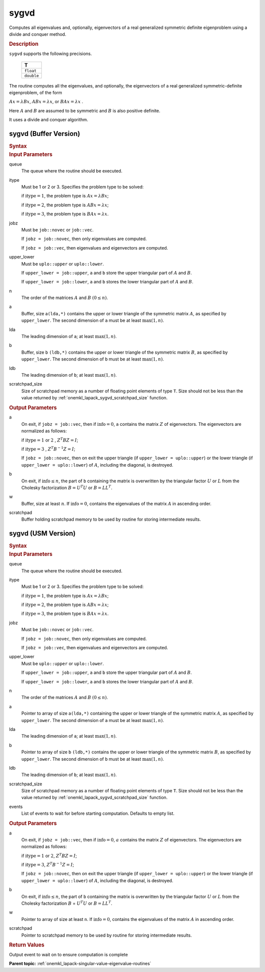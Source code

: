 .. _onemkl_lapack_sygvd:

sygvd
=====

Computes all eigenvalues and, optionally, eigenvectors of a real
generalized symmetric definite eigenproblem using a divide and
conquer method.

.. container:: section

  .. rubric:: Description
      
``sygvd`` supports the following precisions.

     .. list-table:: 
        :header-rows: 1

        * -  T 
        * -  ``float`` 
        * -  ``double`` 

The routine computes all the eigenvalues, and optionally, the
eigenvectors of a real generalized symmetric-definite eigenproblem,
of the form

:math:`Ax = \lambda Bx`, :math:`ABx = \lambda x`, or :math:`BAx = \lambda x` .

Here :math:`A` and :math:`B` are assumed to be symmetric and :math:`B` is also
positive definite.

It uses a divide and conquer algorithm.

sygvd (Buffer Version)
----------------------

.. container:: section

  .. rubric:: Syntax
         
.. cpp:function::  void oneapi::mkl::lapack::sygvd(cl::sycl::queue &queue, std::int64_t itype,      onemkl::job jobz, onemkl::uplo upper_lower, std::int64_t n, cl::sycl::buffer<T,1> &a,      std::int64_t lda, cl::sycl::buffer<T,1> &b, std::int64_t ldb, cl::sycl::buffer<T,1>      &w, cl::sycl::buffer<T,1> &scratchpad, std::int64_t scratchpad_size)

.. container:: section

  .. rubric:: Input Parameters
      
queue
   The queue where the routine should be executed.

itype
   Must be 1 or 2 or 3. Specifies the problem type to be solved:

   if :math:`\text{itype} = 1`, the problem type is :math:`Ax =  \lambda Bx`;

   if :math:`\text{itype} = 2`, the problem type is :math:`ABx = \lambda x`;

   if :math:`\text{itype} = 3`, the problem type is :math:`BAx = \lambda x`.

jobz
   Must be ``job::novec`` or ``job::vec``.

   If ``jobz = job::novec``, then only eigenvalues are computed.

   If ``jobz = job::vec``, then eigenvalues and eigenvectors are
   computed.

upper_lower
   Must be ``uplo::upper`` or ``uplo::lower``.

   If ``upper_lower = job::upper``, ``a`` and ``b`` store the upper
   triangular part of :math:`A` and :math:`B`.

   If ``upper_lower = job::lower``, ``a`` and ``b`` stores the lower
   triangular part of :math:`A` and :math:`B`.

n
   The order of the matrices :math:`A` and :math:`B` :math:`(0 \le n)`.

a
   Buffer, size a\ ``(lda,*)`` contains the upper or lower triangle
   of the symmetric matrix :math:`A`, as specified by ``upper_lower``. The
   second dimension of ``a`` must be at least :math:`\max(1, n)`.

lda
   The leading dimension of ``a``; at least :math:`\max(1, n)`.

b
   Buffer, size ``b`` ``(ldb,*)`` contains the upper or lower triangle
   of the symmetric matrix :math:`B`, as specified by ``upper_lower``. The
   second dimension of ``b`` must be at least :math:`\max(1, n)`.

ldb
   The leading dimension of ``b``; at least :math:`\max(1, n)`.

scratchpad_size
   Size of scratchpad memory as a number of floating point elements of type ``T``.
   Size should not be less than the value returned by :ref:`onemkl_lapack_sygvd_scratchpad_size` function.

.. container:: section

  .. rubric:: Output Parameters
      
a
   On exit, if ``jobz = job::vec``, then if :math:`\text{info} = 0`, ``a``
   contains the matrix :math:`Z` of eigenvectors. The eigenvectors are
   normalized as follows:

   if :math:`\text{itype} = 1` or :math:`2` , :math:`Z^{T}BZ = I`;

   if :math:`\text{itype} = 3` , :math:`Z^{T}B^{-1}Z = I`;

   If ``jobz = job::novec``, then on exit the upper triangle (if
   ``upper_lower = uplo::upper``) or the lower triangle (if
   ``upper_lower = uplo::lower``) of :math:`A`, including the diagonal,
   is destroyed.

b
   On exit, if :math:`\text{info} \le n`, the part of ``b`` containing the matrix is
   overwritten by the triangular factor :math:`U` or :math:`L` from the
   Cholesky factorization :math:`B = U^{T}U` or
   :math:`B = LL^{T}`.

w
   Buffer, size at least :math:`n`. If :math:`\text{info} = 0`, contains the
   eigenvalues of the matrix :math:`A` in ascending order.

scratchpad
   Buffer holding scratchpad memory to be used by routine for storing intermediate results.

sygvd (USM Version)
----------------------

.. container:: section

  .. rubric:: Syntax

.. cpp:function::  cl::sycl::event oneapi::mkl::lapack::sygvd(cl::sycl::queue &queue, std::int64_t itype,      onemkl::job jobz, onemkl::uplo upper_lower, std::int64_t n, T *a,      std::int64_t lda, T *b, std::int64_t ldb, T *w, T *scratchpad, std::int64_t scratchpad_size, const cl::sycl::vector_class<cl::sycl::event> &events = {})

.. container:: section

  .. rubric:: Input Parameters
      
queue
   The queue where the routine should be executed.

itype
   Must be 1 or 2 or 3. Specifies the problem type to be solved:

   if :math:`\text{itype} = 1`, the problem type is :math:`Ax =  \lambda Bx`;

   if :math:`\text{itype} = 2`, the problem type is :math:`ABx = \lambda x`;

   if :math:`\text{itype} = 3`, the problem type is :math:`BAx = \lambda x`.

jobz
   Must be ``job::novec`` or ``job::vec``.

   If ``jobz = job::novec``, then only eigenvalues are computed.

   If ``jobz = job::vec``, then eigenvalues and eigenvectors are
   computed.

upper_lower
   Must be ``uplo::upper`` or ``uplo::lower``.

   If ``upper_lower = job::upper``, ``a`` and ``b`` store the upper
   triangular part of :math:`A` and :math:`B`.

   If ``upper_lower = job::lower``, ``a`` and ``b`` stores the lower
   triangular part of :math:`A` and :math:`B`.

n
   The order of the matrices :math:`A` and :math:`B` :math:`(0 \le n)`.

a
   Pointer to array of size a\ ``(lda,*)`` containing the upper or lower triangle
   of the symmetric matrix :math:`A`, as specified by ``upper_lower``. The
   second dimension of ``a`` must be at least :math:`\max(1, n)`.

lda
   The leading dimension of ``a``; at least :math:`\max(1, n)`.

b
   Pointer to array of size ``b`` ``(ldb,*)`` contains the upper or lower triangle
   of the symmetric matrix :math:`B`, as specified by ``upper_lower``. The
   second dimension of ``b`` must be at least :math:`\max(1, n)`.

ldb
   The leading dimension of ``b``; at least :math:`\max(1, n)`.

scratchpad_size
   Size of scratchpad memory as a number of floating point elements of type ``T``.
   Size should not be less than the value returned by :ref:`onemkl_lapack_sygvd_scratchpad_size` function.

events
   List of events to wait for before starting computation. Defaults to empty list.

.. container:: section

  .. rubric:: Output Parameters

a
   On exit, if ``jobz = job::vec``, then if :math:`\text{info} = 0`, :math:`a`
   contains the matrix :math:`Z` of eigenvectors. The eigenvectors are
   normalized as follows:

   if :math:`\text{itype} = 1` or :math:`2`, :math:`Z^{T}BZ = I`;
   
   if :math:`\text{itype} = 3`, :math:`Z^{T}B^{-1}Z = I`;

   If ``jobz = job::novec``, then on exit the upper triangle (if
   ``upper_lower = uplo::upper``) or the lower triangle (if
   ``upper_lower = uplo::lower``) of :math:`A`, including the diagonal,
   is destroyed.

b
   On exit, if :math:`\text{info} \le n`, the part of ``b`` containing the matrix is
   overwritten by the triangular factor :math:`U` or :math:`L` from the
   Cholesky factorization :math:`B` = :math:`U^{T}U` or
   :math:`B = LL^{T}`.

w
   Pointer to array of size at least ``n``. If :math:`\text{info} = 0`, contains the
   eigenvalues of the matrix :math:`A` in ascending order.

scratchpad
   Pointer to scratchpad memory to be used by routine for storing intermediate results.

.. container:: section

  .. rubric:: Return Values

Output event to wait on to ensure computation is complete

**Parent topic:** :ref:`onemkl_lapack-singular-value-eigenvalue-routines`



